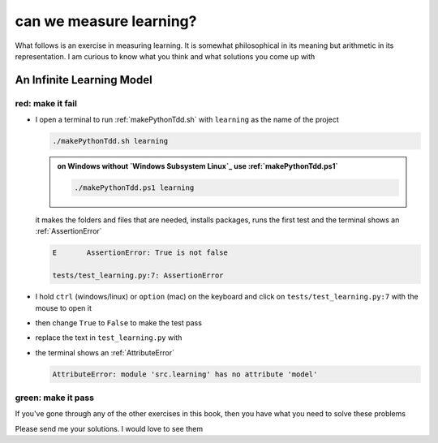 
#################################################################################
can we measure learning?
#################################################################################

What follows is an exercise in measuring learning. It is somewhat philosophical in its meaning but arithmetic in its representation. I am curious to know what you think and what solutions you come up with

*********************************************************************************
An Infinite Learning Model
*********************************************************************************

red: make it fail
#################################################################################

* I open a terminal to run :ref:`makePythonTdd.sh` with ``learning`` as the name of the project

  .. code-block:: python

    ./makePythonTdd.sh learning

  .. admonition:: on Windows without `Windows Subsystem Linux`_ use :ref:`makePythonTdd.ps1`

    .. code-block:: python

      ./makePythonTdd.ps1 learning

  it makes the folders and files that are needed, installs packages, runs the first test and the terminal shows an :ref:`AssertionError`

  .. code-block:: python

    E       AssertionError: True is not false

    tests/test_learning.py:7: AssertionError

* I hold ``ctrl`` (windows/linux) or ``option`` (mac) on the keyboard and click on ``tests/test_learning.py:7`` with the mouse to open it
* then change ``True`` to ``False`` to make the test pass
* replace the text in ``test_learning.py`` with

  .. literalinclude:: /code/tests/test_learning_models.py

* the terminal shows an :ref:`AttributeError`

  .. code-block:: python

    AttributeError: module 'src.learning' has no attribute 'model'


green: make it pass
#################################################################################

If you've gone through any of the other exercises in this book, then you have what you need to solve these problems

Please send me your solutions. I would love to see them